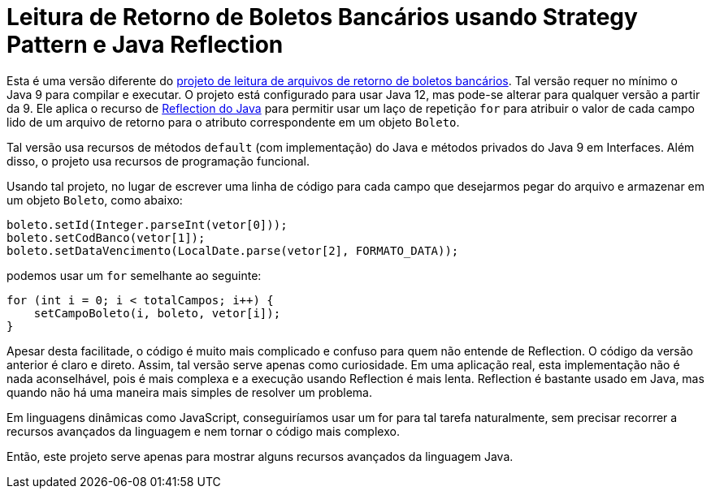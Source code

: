 :source-highlighter: highlightjs

= Leitura de Retorno de Boletos Bancários usando Strategy Pattern e Java Reflection

Esta é uma versão diferente do link:../retorno-boleto[projeto de leitura de arquivos de retorno de boletos bancários]. Tal versão requer no mínimo o Java 9 para compilar e executar. O projeto está configurado para usar Java 12, mas pode-se alterar para qualquer versão a partir da 9. Ele aplica o recurso de https://www.devmedia.com.br/conhecendo-java-reflection/29148[Reflection do Java] para permitir usar um laço de repetição `for` para atribuir o valor de cada campo lido de um arquivo de retorno para o atributo correspondente em um objeto `Boleto`.

Tal versão usa recursos de métodos `default` (com implementação) do Java e métodos privados do Java 9 em Interfaces. Além disso, o projeto usa recursos de programação funcional.

Usando tal projeto, no lugar de escrever uma linha de código para cada campo que desejarmos pegar do arquivo e armazenar em um objeto `Boleto`, como abaixo:

[source,java]
----
boleto.setId(Integer.parseInt(vetor[0]));
boleto.setCodBanco(vetor[1]);
boleto.setDataVencimento(LocalDate.parse(vetor[2], FORMATO_DATA));
----

podemos usar um `for` semelhante ao seguinte:

```java
for (int i = 0; i < totalCampos; i++) {
    setCampoBoleto(i, boleto, vetor[i]);
}
```

Apesar desta facilitade, o código é muito mais complicado e confuso para quem não entende de Reflection.
O código da versão anterior é claro e direto.
Assim, tal versão serve apenas como curiosidade. Em uma aplicação real, esta implementação não é nada aconselhável, pois é mais complexa e a execução usando Reflection é mais lenta.
Reflection é bastante usado em Java, mas quando não há uma maneira mais simples de resolver um problema.

Em linguagens dinâmicas como JavaScript, conseguiríamos usar um for para tal tarefa naturalmente, sem precisar recorrer a recursos avançados da linguagem e nem tornar o código mais complexo.

Então, este projeto serve apenas para mostrar alguns recursos avançados da linguagem Java.